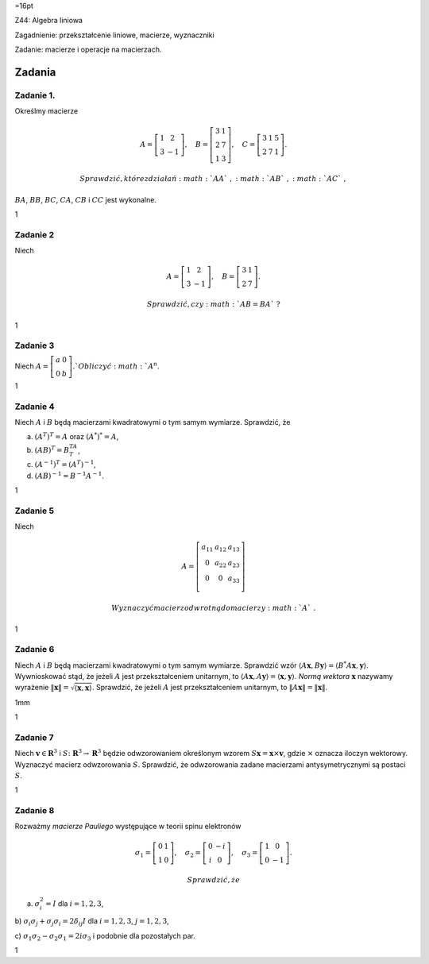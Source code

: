 =16pt

Z44: Algebra liniowa

Zagadnienie: przekształcenie liniowe, macierze, wyznaczniki

Zadanie: macierze i operacje na macierzach.

Zadania
=======

Zadanie 1.
----------

Określmy macierze

.. math::

   A=\left[
   \begin{array}{cc}
   1&2\\
   3&-1
   \end{array}
   \right],
   \quad
   B=\left[
   \begin{array}{cc}
   3&1\\
   2&7\\
   1&3
   \end{array}
   \right],\quad
   C=\left[
   \begin{array}{ccc}
   3&1&5\\
   2&7&1
   \end{array}
   \right].

 Sprawdzić, które z działań :math:`AA`\ , :math:`AB`\ , :math:`AC`\ ,
:math:`BA`\ , :math:`BB`\ , :math:`BC`\ , :math:`CA`\ , :math:`CB` i
:math:`CC` jest wykonalne.

1

Zadanie 2
---------

Niech

.. math::

   A=\left[
   \begin{array}{cc}
   1&2\\
   3&-1
   \end{array}
   \right],
   \quad
   B=\left[
   \begin{array}{cc}
   3&1\\
   2&7
   \end{array}
   \right].

 Sprawdzić, czy :math:`AB=BA`\ ?

1

Zadanie 3
---------

Niech :math:`A=\left[
\begin{array}{cc}
a&0\\
0&b
\end{array}
\right]. 
` Obliczyć :math:`A^n`\ .

1

Zadanie 4
---------

Niech :math:`A` i :math:`B` będą macierzami kwadratowymi o tym samym
wymiarze. Sprawdzić, że

a) :math:`(A^T)^T=A` oraz :math:`(A^*)^*=A`\ ,

b) :math:`(AB)^T=B^TA^T`\ ,

c) :math:`(A^{-1})^T=(A^T)^{-1}`\ ,

d) :math:`(AB)^{-1}=B^{-1}A^{-1}`\ .

1

Zadanie 5
---------

Niech

.. math::

   A=\left[
   \begin{array}{ccc}
   a_{11}&a_{12}&a_{13}\\
   0&a_{22}&a_{23}\\
   0&0&a_{33}\\
   \end{array}
   \right]

 Wyznaczyć macierz odwrotną do macierzy :math:`A`\ .

1

Zadanie 6
---------

Niech :math:`A` i :math:`B` będą macierzami kwadratowymi o tym samym
wymiarze. Sprawdzić wzór
:math:`\langle A\mathbf x,B \mathbf y\rangle= \langle B^*A\mathbf x, \mathbf y\rangle`\ .
Wywnioskować stąd, że jeżeli :math:`A` jest przekształceniem unitarnym,
to
:math:`\langle A\mathbf x,A \mathbf y\rangle= \langle \mathbf x, \mathbf y\rangle`\ .
*Normą wektora* :math:`\mathbf x` nazywamy wyrażenie
:math:`\|\mathbf x\|=\sqrt {\langle \mathbf x, \mathbf x\rangle}`\ .
Sprawdzić, że jeżeli :math:`A` jest przekształceniem unitarnym, to
:math:`\|A \mathbf x\|=\| \mathbf x\|`\ .

1mm

1

Zadanie 7
---------

Niech :math:`\mathbf v\in \mathbf R^3` i :math:`S\colon \mathbf R^3
\to \mathbf R^3` będzie odwzorowaniem określonym wzorem
:math:`S\mathbf x=\mathbf x \times \mathbf v`\ , gdzie :math:`\times`
oznacza iloczyn wektorowy. Wyznaczyć macierz odwzorowania :math:`S`\ .
Sprawdzić, że odwzorowania zadane macierzami antysymetrycznymi są
postaci :math:`S`\ .

1

Zadanie 8
---------

Rozważmy *macierze Pauliego* występujące w teorii spinu elektronów

.. math::

   \sigma_1=\left[
   \begin{array}{cc}
   0&1\\
   1&0
   \end{array}
   \right],
   \quad
   \sigma_2=\left[
   \begin{array}{cc}
   0&-i\\
   i&0
   \end{array}
   \right],
   \quad
   \sigma_3=\left[
   \begin{array}{cc}
   1&0\\
   0&-1
   \end{array}
   \right].

 Sprawdzić, że

a) :math:`\sigma_i^2=I` dla :math:`i=1,2,3`\ ,

b) :math:`\sigma_i\sigma_j+\sigma_j\sigma_i=2\delta_{ij}I` dla
:math:`i=1,2,3`\ , :math:`j=1,2,3`\ ,

c) :math:`\sigma_1\sigma_2-\sigma_2\sigma_1=
2i\sigma_3` i podobnie dla pozostałych par.

1
